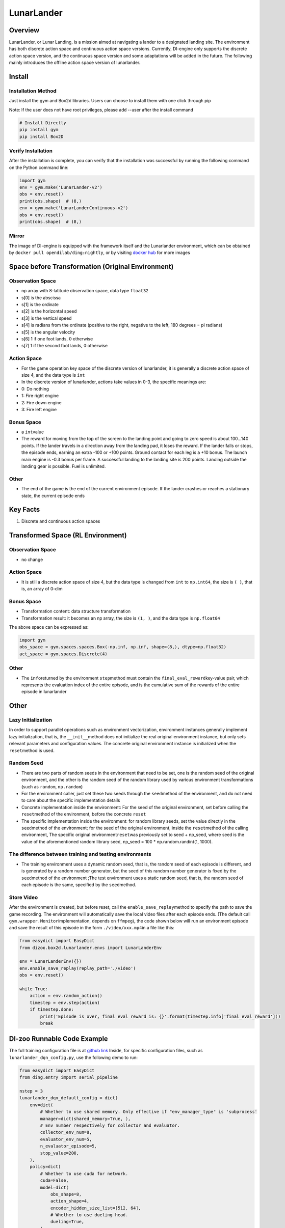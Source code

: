 LunarLander
~~~~~~~~~~~~

Overview
=======
LunarLander, or Lunar Landing, is a mission aimed at navigating a lander to a designated landing site. The environment has both discrete action space and continuous action space versions. Currently, DI-engine only supports the discrete action space version, and the continuous space version and some adaptations will be added in the future. The following mainly introduces the offline action space version of lunarlander.

.. image:: ./images/lunarlander.gif
   :align: center

Install
====

Installation Method
--------

Just install the gym and Box2d libraries. Users can choose to install them with one click through pip

Note: If the user does not have root privileges, please add --user after the install command



.. code:: shell

   # Install Directly
   pip install gym
   pip install Box2D

Verify Installation
--------

After the installation is complete, you can verify that the installation was successful by running the following command on the Python command line:


.. code:: python

   import gym
   env = gym.make('LunarLander-v2')
   obs = env.reset()
   print(obs.shape)  # (8,)
   env = gym.make('LunarLanderContinuous-v2')
   obs = env.reset()
   print(obs.shape)  # (8,)

Mirror
----

The image of DI-engine is equipped with the framework itself and the Lunarlander environment, which can be obtained by \ ``docker pull opendilab/ding:nightly``\, or by visiting \ `docker
hub <https://hub.docker.com/repository/docker/opendilab/ding>`__\  for more images

.. _spatial original environment before transformation):

Space before Transformation (Original Environment)
=========================

.. _ObservationSpace-1:

Observation Space
--------

- np array with 8-latitude observation space, data type \ ``float32``
- s[0] is the abscissa
- s[1] is the ordinate
- s[2] is the horizontal speed
- s[3] is the vertical speed
- s[4] is radians from the ordinate (positive to the right, negative to the left, 180 degrees = pi radians)
- s[5] is the angular velocity
- s[6] 1 if one foot lands, 0 otherwise
- s[7] 1 if the second foot lands, 0 otherwise


.. _actionspace-1:

Action Space
--------

- For the game operation key space of the discrete version of lunarlander, it is generally a discrete action space of size 4, and the data type is \ ``int``\

- In the discrete version of lunarlander, actions take values in 0-3, the specific meanings are:

- 0: Do nothing

- 1: Fire right engine

- 2: Fire down engine

- 3: Fire left engine

.. _BONUS SPACE-1:

Bonus Space
--------

- a \ ``int``\ value
- The reward for moving from the top of the screen to the landing point and going to zero speed is about 100...140 points. If the lander travels in a direction away from the landing pad, it loses the reward. If the lander falls or stops, the episode ends, earning an extra -100 or +100 points. Ground contact for each leg is a +10 bonus. The launch main engine is -0.3 bonus per frame. A successful landing to the landing site is 200 points. Landing outside the landing gear is possible. Fuel is unlimited.

.. _other-1:

Other
----

- The end of the game is the end of the current environment episode. If the lander crashes or reaches a stationary state, the current episode ends

Key Facts
========

1. Discrete and continuous action spaces

.. _transformed spatial rl environment):

Transformed Space (RL Environment)
=======================

.. _ObservationSpace-2:

Observation Space
--------

- no change

.. _Action Space-2:

Action Space
--------

- It is still a discrete action space of size 4, but the data type is changed from ``int`` to ``np.int64``, the size is \ ``( )``\, that is, an array of 0-dim

.. _Bonus Space-2:

Bonus Space
--------

- Transformation content: data structure transformation

- Transformation result: it becomes an np array, the size is \ ``(1, )``\ , and the data type is \ ``np.float64``\

The above space can be expressed as:

.. code:: python

   import gym
   obs_space = gym.spaces.spaces.Box(-np.inf, np.inf, shape=(8,), dtype=np.float32)
   act_space = gym.spaces.Discrete(4)


.. _other-2:

Other
----

- The \ ``info``\ returned by the environment \ ``step``\ method must contain the \ ``final_eval_reward``\ key-value pair, which represents the evaluation index of the entire episode, and is the cumulative sum of the rewards of the entire episode in lunarlander

.. _other-3:

Other
====

Lazy Initialization
------------

In order to support parallel operations such as environment vectorization, environment instances generally implement lazy initialization, that is, the \ ``__init__``\ method does not initialize the real original environment instance, but only sets relevant parameters and configuration values. The concrete original environment instance is initialized when the \ ``reset``\ method is used.

Random Seed
--------

- There are two parts of random seeds in the environment that need to be set, one is the random seed of the original environment, and the other is the random seed of the random library used by various environment transformations (such as \ ``random``\ , \ ``np.random``\)
- For the environment caller, just set these two seeds through the \ ``seed``\ method of the environment, and do not need to care about the specific implementation details

- Concrete implementation inside the environment: For the seed of the original environment, set before calling the \ ``reset``\ method of the environment, before the concrete \ ``reset``\

- The specific implementation inside the environment: for random library seeds, set the value directly in the \ ``seed``\ method of the environment; for the seed of the original environment, inside the \ ``reset``\ method of the calling environment, The specific original environment\ ``reset``\ was previously set to seed + np_seed, where seed is the value of the aforementioned random library seed,
  np_seed = 100 * np.random.randint(1, 1000).

The difference between training and testing environments
--------------------

- The training environment uses a dynamic random seed, that is, the random seed of each episode is different, and is generated by a random number generator, but the seed of this random number generator is fixed by the \ ``seed``\ method of the environment ;The test environment uses a static random seed, that is, the random seed of each episode is the same, specified by the \ ``seed``\ method.


Store Video
--------

After the environment is created, but before reset, call the \ ``enable_save_replay``\ method to specify the path to save the game recording. The environment will automatically save the local video files after each episode ends. (The default call \ ``gym.wrapper.Monitor``\ implementation, depends on \ ``ffmpeg``\), the code shown below will run an environment episode and save the result of this episode in the form \ ``./video/xxx.mp4``\ in a file like this:


.. code:: python

   from easydict import EasyDict
   from dizoo.box2d.lunarlander.envs import LunarLanderEnv
   
   env = LunarLanderEnv({})
   env.enable_save_replay(replay_path='./video')
   obs = env.reset()
   
   while True:
       action = env.random_action()
       timestep = env.step(action)
       if timestep.done:
           print('Episode is over, final eval reward is: {}'.format(timestep.info['final_eval_reward']))
           break


DI-zoo Runnable Code Example
=====================

The full training configuration file is at `github
link <https://github.com/opendilab/DI-engine/blob/main/dizoo/box2d/lunarlander/config/>`__
Inside, for specific configuration files, such as \ ``lunarlander_dqn_config.py``\ , use the following demo to run:


.. code:: python

    from easydict import EasyDict
    from ding.entry import serial_pipeline
    
    nstep = 3
    lunarlander_dqn_default_config = dict(
        env=dict(
            # Whether to use shared memory. Only effective if "env_manager_type" is 'subprocess'
            manager=dict(shared_memory=True, ),
            # Env number respectively for collector and evaluator.
            collector_env_num=8,
            evaluator_env_num=5,
            n_evaluator_episode=5,
            stop_value=200,
        ),
        policy=dict(
            # Whether to use cuda for network.
            cuda=False,
            model=dict(
                obs_shape=8,
                action_shape=4,
                encoder_hidden_size_list=[512, 64],
                # Whether to use dueling head.
                dueling=True,
            ),
            # Reward's future discount factor, aka. gamma.
            discount_factor=0.99,
            # How many steps in td error.
            nstep=nstep,
            # learn_mode config
            learn=dict(
                update_per_collect=10,
                batch_size=64,
                learning_rate=0.001,
                # Frequency of target network update.
                target_update_freq=100,
            ),
            # collect_mode config
            collect=dict(
                # You can use either "n_sample" or "n_episode" in collector.collect.
                # Get "n_sample" samples per collect.
                n_sample=64,
                # Cut trajectories into pieces with length "unroll_len".
                unroll_len=1,
            ),
            # command_mode config
            other=dict(
                # Epsilon greedy with decay.
                eps=dict(
                    # Decay type. Support ['exp', 'linear'].
                    type='exp',
                    start=0.95,
                    end=0.1,
                    decay=50000,
                ),
                replay_buffer=dict(replay_buffer_size=100000, )
            ),
        ),
    )
    lunarlander_dqn_default_config = EasyDict(lunarlander_dqn_default_config)
    main_config = lunarlander_dqn_default_config
    lunarlander_dqn_create_config = dict(
        env=dict(
            type='lunarlander',
            import_names=['dizoo.box2d.lunarlander.envs.lunarlander_env'],
        ),
        env_manager=dict(type='subprocess'),
        policy=dict(type='dqn'),
    )
    lunarlander_dqn_create_config = EasyDict(lunarlander_dqn_create_config)
    create_config = lunarlander_dqn_create_config
    if __name__ == "__main__":
        serial_pipeline([main_config, create_config], seed=0)



Benchmark Algorithm Performance
===========

- LunarLander (Average reward greater than or equal to 200 is considered a better Agent)

   - Lunarlander + DQFD
   .. image:: images/lunarlander_dqfd.png
     :align: center
